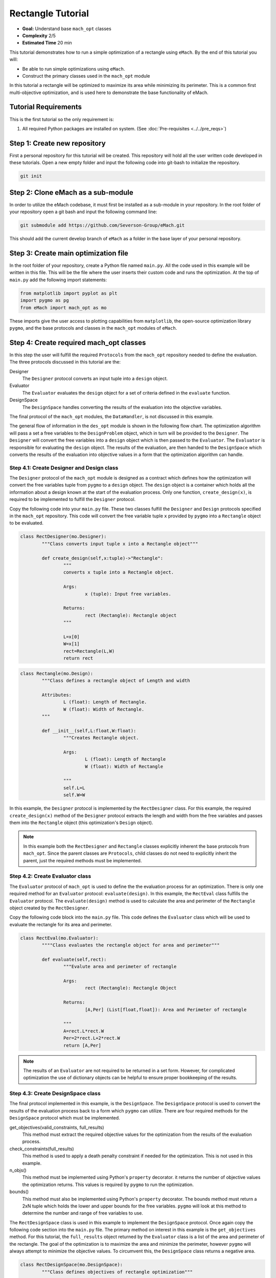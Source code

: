 .. _rectangle_example:

Rectangle Tutorial 
==================
* **Goal:** Understand base ``mach_opt`` classes
* **Complexity** 2/5
* **Estimated Time** 20 min

This tutorial demonstrates how to run a simple optimization of a rectangle using ``eMach``. By the end of this tutorial you will:

* Be able to run simple optimizations using ``eMach``.
* Construct the primary classes used in the ``mach_opt`` module

In this tutorial a rectangle will be optimized to maximize its area while minimizing its perimeter. This is a common first multi-objective optimization, and is used here to demonstrate the base functionality of eMach.

.. figure:: ./images/RectangleExample.svg
   :alt: Trial1 
   :align: center
   :width: 800 

Tutorial Requirements 
---------------------

This is the first tutorial so the only requirement is:

#. All required Python packages are installed on system. (See :doc:`Pre-requisites <../../pre_reqs>`)

Step 1: Create new repository
------------------------------------------

First a personal repository for this tutorial will be created. This repository will hold all the user written code developed in these tutorials. Open a new empty folder and input the following code into git-bash to initialize the repository.

.. code-block:: 
	
	git init


Step 2: Clone eMach as a sub-module
------------------------------------------

In order to utilize the eMach codebase, it must first be installed as a sub-module in your repository. In the root folder of your repository open a git bash and input the following command line:

.. code-block:: 
	
	git submodule add https://github.com/Severson-Group/eMach.git

This should add the current develop branch of ``eMach`` as a folder in the base layer of your personal repository.

Step 3: Create main optimization file
------------------------------------------

In the root folder of your repository, create a Python file named ``main.py``. All the code used in this example will be written in this file. This will be the file where the user inserts their custom code and runs the optimization. At the top of ``main.py`` add the following import statements:

.. code-block:: python

	from matplotlib import pyplot as plt
	import pygmo as pg
	from eMach import mach_opt as mo

These imports give the user access to plotting capabilities from ``matplotlib``, the open-source optimization library ``pygmo``, and the base protocols and classes in the ``mach_opt`` modules of ``eMach``.

Step 4: Create required mach_opt classes
------------------------------------------

In this step the user will fulfill the required ``Protocols`` from the ``mach_opt`` repository needed to define the evaluation. The three protocols discussed in this tutorial are the: 

Designer
	The ``Designer`` protocol converts an input tuple into a ``design`` object.
Evaluator
	The ``Evaluator`` evaluates the ``design`` object for a set of criteria defined in the ``evaluate`` function.
DesignSpace
	The ``DesignSpace`` handles converting the results of the evaluation into the objective variables.
	
The final protocol of the ``mach_opt`` modules, the ``DataHandler``, is not discussed in this example.

The general flow of information in the ``des_opt`` module is shown in the following flow chart. The optimization algorithm will pass a set a free variables to the ``DesignProblem`` object, which in turn will be provided to the ``Designer``. The ``Designer`` will convert the free variables into a ``design`` object which is then passed to the ``Evaluator``. The ``Evaluator`` is responsible for evaluating the ``design`` object. The results of the evaluation, are then handed to the ``DesignSpace`` which converts the results of the evaluation into objective values in a form that the optimization algorithm can handle.

.. figure:: ./images/DesOptlFlowChart.svg
   :alt: Trial1 
   :align: center
   :width: 300 

Step 4.1: Create Designer and Design class
##########################################

The ``Designer`` protocol of the ``mach_opt`` module is designed as a contract which defines how the optimization will convert the free variables tuple from ``pygmo`` to a ``design`` object. The ``design`` object is a container which holds all the information about a design known at the start of the evaluation process.  Only one function, ``create_design(x)``, is required to be implemented to fulfill the ``Designer`` protocol.

Copy the following code into your ``main.py`` file. These two classes fulfill the ``Designer`` and ``Design`` protocols specified in the ``mach_opt`` repository. This code will convert the free variable tuple ``x`` provided by ``pygmo`` into a ``Rectangle`` object to be evaluated.

.. code-block:: python

	class RectDesigner(mo.Designer):
		"""Class converts input tuple x into a Rectangle object"""
		
		def create_design(self,x:tuple)->"Rectangle":
			"""
			converts x tuple into a Rectangle object.

			Args:
				x (tuple): Input free variables.
				
			Returns:
				rect (Rectangle): Rectangle object
			"""
			
			L=x[0]
			W=x[1]
			rect=Rectangle(L,W)
			return rect
		
.. code-block:: python

	class Rectangle(mo.Design):
		"""Class defines a rectangle object of Length and width
		
		Attributes:
			L (float): Length of Rectangle.
			W (float): Width of Rectangle.
		"""
		
		def __init__(self,L:float,W:float):
			"""Creates Rectangle object.

			Args:
				L (float): Length of Rectangle
				W (float): Width of Rectangle

			"""
			self.L=L
			self.W=W

In this example, the ``Designer`` protocol is implemented by the ``RectDesigner`` class. For this example, the required ``create_design(x)`` method of the ``Designer`` protocol extracts the length and width from the free variables and passes them into the ``Rectangle`` object (this optimization's ``Design`` object).

.. note:: In this example both the ``RectDesigner`` and ``Rectangle`` classes explicitly inherent the base protocols from ``mach_opt``.  Since the parent classes are ``Protocols``, child classes do not need to explicitly inherit the parent, just the required methods must be implemented. 
	
Step 4.2: Create Evaluator class
################################

The ``Evaluator`` protocol of ``mach_opt`` is used to define the the evaluation process for an optimization. There is only one required method for an ``Evaluator`` protocol: ``evaluate(design)``. In this example, the ``RectEval`` class fulfills the ``Evaluator`` protocol. The ``evaluate(design)`` method is used to calculate the area and perimeter of the ``Rectangle`` object created by the ``RectDesigner``. 

Copy the following code block into the ``main.py`` file. This code defines the ``Evaluator`` class which will be used to evaluate the rectangle for its area and perimeter.

.. code-block:: python

	class RectEval(mo.Evaluator):
		""""Class evaluates the rectangle object for area and perimeter"""
		
		def evaluate(self,rect):
			"""Evalute area and perimeter of rectangle

			Args:
				rect (Rectangle): Rectangle Object

			Returns:
				[A,Per] (List[float,float]): Area and Perimeter of rectangle

			"""
			A=rect.L*rect.W
			Per=2*rect.L+2*rect.W 
			return [A,Per]
			
.. note:: The results of an ``Evaluator`` are not required to be returned in a set form. However, for complicated optimization the use of dictionary objects can be helpful to ensure proper bookkeeping of the results.

Step 4.3: Create DesignSpace class
##################################

The final protocol implemented in this example, is the ``DesignSpace``. The ``DesignSpace`` protocol is used to convert the results of the evaluation process back to a form which ``pygmo`` can utilize. There are four required methods for the ``DesignSpace`` protocol which must be implemented.

get_objectives(valid_constraints, full_results)
	This method must extract the required objective values for the optimization from the results of the evaluation process.
check_constraints(full_results)
	This method is used to apply a death penalty constraint if needed for the optimization. This is not used in this example.
n_objs()
	This method must be implemented using Python's ``property`` decorator. it returns the number of objective values the optimization returns. This values is required by ``pygmo`` to run the optimization.
bounds()
	This method must also be implemented using Python's ``property`` decorator. The bounds method must return a 2xN tuple which holds the lower and upper bounds for the free variables. ``pygmo`` will look at this method to determine the number and range of free variables to use.


The ``RectDesignSpace`` class is used in this example to implement the ``DesignSpace`` protocol.  Once again copy the following code section into the ``main.py`` file. The primary method on interest in this example is the ``get_objectives`` method. For this tutorial, the ``full_results`` object returned by the ``Evaluator`` class is a list of the area and perimeter of the rectangle. The goal of the optimization is to maximize the area and minimize the perimeter, however ``pygmo`` will always attempt to minimize the objective values. To circumvent this, the ``DesignSpace`` class returns a negative area.

.. code-block:: python

	class RectDesignSpace(mo.DesignSpace):
		"""Class defines objectives of rectangle optimization"""

		def __init__(self,bounds,n_obj):
			self._n_obj=n_obj
			self._bounds=bounds
			
		def get_objectives(self, valid_constraints, full_results) -> tuple:
			""" Calculates objectives from evaluation results
			

			Args:
				results (List(float,float)): Results from RectEval

			Returns:
				Tuple[float,float]: Maximize Area, Minimize Perimeter
			"""
			Area = full_results[0]
			Perimeter = full_results[1]
			return (-Area,Perimeter)
		
		def check_constraints(self, full_results) -> bool:
			return True
		
		@property
		def n_obj(self) -> int:
			return self._n_obj
		
		@property
		def bounds(self) -> tuple:
			return self._bounds
			
Step 4.4: Create dummy DataHandler class
########################################
For this example, we will not be implementing a ``DataHandler`` class to save the optimization results. However ``eMach`` still requires a class with the functions calls to be created. The following code block should be copied into ``main.py`` as a dummy ``DataHandler`` class.

.. code-block:: python

	class DataHandler:
		def save_to_archive(self, x, design, full_results, objs):
			"""dummy data handler"""
			pass
		def save_designer(self, designer):
			pass

Step 5: Initialize custom classes
------------------------------------------

Now that the custom classes implementing the prescribed protocols from ``mach_opt`` have been defined. The user must create instances of the classes to be used for the optimization. For this example, the ``RectDesigner`` and ``RectEval`` classes don't require any initialization variables to be passed in. The ``RectDesignSpace`` object requires the the bounds of the free variables, and the number of objectives to be passed in on initialization. As noted previously, the ``bounds`` object is a 2xN tuple that gives the lower and upper bounds for the free variables. For this example, we are setting the bounds for the length and width to be 0 to 1.


Copy the following code into the bottom of ``main.py``. This code will create instances of the defined ``Designer``, ``Evaluator``, and ``DesignSpace`` classes from earlier steps. 

.. code-block:: python

	###############################
	### Create mach_opt objects ###
	###############################
	des=RectDesigner()
	evaluator=RectEval()
	dh=DataHandler()
	## Define optimization bounds and number of objectives
	bounds=([0,0],[1,1])
	n_obj=2
	## Inject bounds and number of objectives into DesignSpace
	ds=RectDesignSpace(bounds,n_obj)

Step 6: Inject custom classes into DesignProblem
------------------------------------------------

In the ``mach_opt`` module, the ``DesignProblem`` is a concrete class which is used to directly interface with ``pygmo`` optimizations. The user does not need to modify any code in the ``DesignProblem`` class, they must just initialize an instance, by passing in their custom defined ``Designer``, ``Evaluator``, ``DesignSpace``, and ``DataHandler`` objects. To create the ``DesignProblem`` used in this example, copy the following code into the bottom of ``main.py``.

.. code-block:: python

	machDesProb=mo.DesignProblem(des,evaluator,ds,dh)

Step 7: Set up optimization code
------------------------------------------------

In ``mach_opt`` the ``DesignOptimizationMOEAD`` class is provided to run a MOEAD optimization problem. This class is simply a container for ``pygmo`` optimization code. Using the following code block, an optimization can be run using the user created ``DesignProblem`` object from the previous step. This optimization is setup to run for 10 generations with a population of 50 designs.

.. code-block:: python

	opt=mo.DesignOptimizationMOEAD(machDesProb)
	pop_size=50
	pop=opt.initial_pop(pop_size)
	gen_size=10    
	pop=opt.run_optimization(pop,gen_size)
	
.. note:: If the user wishes to use another algorithm in ``pygmo``, The ``DesignOptimizationMOEAD`` class can be copied and modified. The ``DesignProblem`` class is defined so that it is compatible with all multi-objective algorithms in used ``pygmo``. 

Step 8: Extracting and plotting results
------------------------------------------------

The following code block will extract results from the optimization and plot the Pareto front for this optimization. The ``pop.get_f()`` method returns a vector of the objective values for the optimization, while the ``pop.get_x()`` method returns the free variable tuples for the optimized population. 

.. code-block:: python

	fig1=plt.figure()   
	plot1=plt.axes()
	fig1.add_axes(plot1)
	fits, vectors = pop.get_f(), pop.get_x()
	ndf, dl, dc, ndr = pg.fast_non_dominated_sorting(fits) 
	plot1.plot(fits[ndf[0],0],fits[ndf[0],1],'x')
	plot1.set_xlabel('Area')
	plot1.set_ylabel('Perimeter')
	plot1.set_title('Pareto Front')
	
``pygmo`` provides a method to extract the Pareto in the method ``fast_non_dominated_sorting(fits)``, the returned ``ndf`` object is a list of the indexes for designs on the Pareto front. If the code was correctly implemented, then the results of the optimization should look similar to the following plot.

.. figure:: ./images/ParetoFront.svg
   :alt: Trial1 
   :align: center
   :width: 600
	

Conclusion
----------

You have successfully completed your first optimization using ``eMach``. This code can be modified to perform other simple optimizations. The user should attempt to modify the code to perform the following list of optimizations:

* Optimize a circle for maximum area and minimum perimeter
* Optimize a cuboid for maximum volume and minimum surface area
* Optimize a sphere for maximum volume and minimum surface area 
